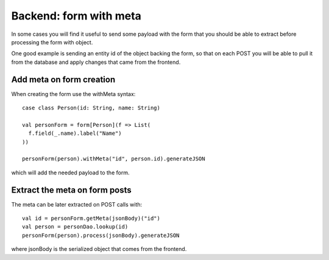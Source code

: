 Backend: form with meta
=======================

In some cases you will find it useful to send some payload with the form that you should be able to extract before processing
the form with object.

One good example is sending an entity id of the object backing the form, so that on each POST you will be able to pull
it from the database and apply changes that came from the frontend.

Add meta on form creation
-------------------------

When creating the form use the withMeta syntax::

  case class Person(id: String, name: String)

  val personForm = form[Person](f => List(
    f.field(_.name).label("Name")
  ))

  personForm(person).withMeta("id", person.id).generateJSON


which will add the needed payload to the form.

Extract the meta on form posts
------------------------------

The meta can be later extracted on POST calls with::

  val id = personForm.getMeta(jsonBody)("id")
  val person = personDao.lookup(id)
  personForm(person).process(jsonBody).generateJSON


where jsonBody is the serialized object that comes from the frontend.